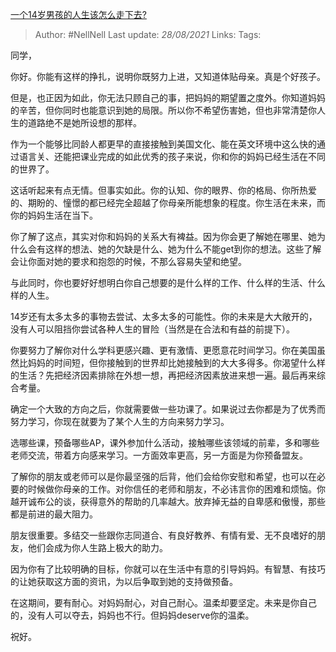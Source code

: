 [[https://www.zhihu.com/question/361766586/answer/941718760][一个14岁男孩的人生该怎么走下去?]]

#+BEGIN_QUOTE
  Author: #NellNell Last update: /28/08/2021/ Links: Tags:
#+END_QUOTE

同学，

你好。你能有这样的挣扎，说明你既努力上进，又知道体贴母亲。真是个好孩子。

但是，也正因为如此，你无法只顾自己的事，把妈妈的期望置之度外。你知道妈妈的辛苦，但你同时也能意识到她的局限。所以你不希望伤害她，但也非常清楚你人生的道路绝不是她所设想的那样。

作为一个能够比同龄人都更早的直接接触到美国文化、能在英文环境中这么快的通过语言关、还能把课业完成的如此优秀的孩子来说，你和你的妈妈已经生活在不同的世界了。

这话听起来有点无情。但事实如此。你的认知、你的眼界、你的格局、你所热爱的、期盼的、憧憬的都已经完全超越了你母亲所能想象的程度。你生活在未来，而你的妈妈生活在当下。

你了解了这点，其实对你和妈妈的关系大有裨益。因为你会更了解她在哪里、她为什么会有这样的想法、她的欠缺是什么、她为什么不能get到你的想法。这些了解会让你面对她的要求和抱怨的时候，不那么容易失望和绝望。

与此同时，你也要好好想明白你自己想要的是什么样的工作、什么样的生活、什么样的人生。

14岁还有太多太多的事物去尝试、太多太多的可能性。你的未来是大大敞开的，没有人可以阻挡你尝试各种人生的冒险（当然是在合法和有益的前提下）。

你要努力了解你对什么学科更感兴趣、更有激情、更愿意花时间学习。你在美国虽然比妈妈的时间短，但你接触到的世界却比她接触到的大大多得多。你渴望什么样的生活？先把经济因素排除在外想一想，再把经济因素放进来想一遍。最后再来综合考量。

确定一个大致的方向之后，你就需要做一些功课了。如果说过去你都是为了优秀而努力学习，你现在就要为了某个人生的方向来努力学习。

选哪些课，预备哪些AP，课外参加什么活动，接触哪些该领域的前辈，多和哪些老师交流，带着方向感来学习。一方面效率更高，另一方面是为你预备盟友。

了解你的朋友或老师可以是你最坚强的后背，他们会给你安慰和希望，也可以在必要的时候做你母亲的工作。对你信任的老师和朋友，不必讳言你的困难和烦恼。你越开诚布公的谈，获得意外的帮助的几率越大。放弃掉无益的自卑感和傲慢，那些都是前进的最大阻力。

朋友很重要。多结交一些跟你志同道合、有良好教养、有情有爱、无不良嗜好的朋友，他们会成为你人生路上极大的助力。

因为你有了比较明确的目标，你就可以在生活中有意的引导妈妈。有智慧、有技巧的让她获取这方面的资讯，为以后争取到她的支持做预备。

在这期间，要有耐心。对妈妈耐心，对自己耐心。温柔却要坚定。未来是你自己的，没有人可以夺去，妈妈也不行。但妈妈deserve你的温柔。

祝好。
